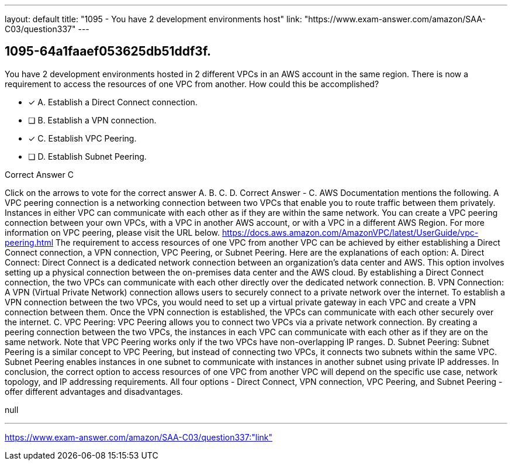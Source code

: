 ---
layout: default 
title: "1095 - You have 2 development environments host"
link: "https://www.exam-answer.com/amazon/SAA-C03/question337"
---


[.question]
== 1095-64a1faaef053625db51ddf3f.


****

[.query]
--
You have 2 development environments hosted in 2 different VPCs in an AWS account in the same region.
There is now a requirement to access the resources of one VPC from another.
How could this be accomplished?


--

[.list]
--
* [*] A. Establish a Direct Connect connection.
* [ ] B. Establish a VPN connection.
* [*] C. Establish VPC Peering.
* [ ] D. Establish Subnet Peering.

--
****

[.answer]
Correct Answer  C

[.explanation]
--
Click on the arrows to vote for the correct answer
A.
B.
C.
D.
Correct Answer - C.
AWS Documentation mentions the following.
A VPC peering connection is a networking connection between two VPCs that enable you to route traffic between them privately.
Instances in either VPC can communicate with each other as if they are within the same network.
You can create a VPC peering connection between your own VPCs, with a VPC in another AWS account, or with a VPC in a different AWS Region.
For more information on VPC peering, please visit the URL below.
https://docs.aws.amazon.com/AmazonVPC/latest/UserGuide/vpc-peering.html
The requirement to access resources of one VPC from another VPC can be achieved by either establishing a Direct Connect connection, a VPN connection, VPC Peering, or Subnet Peering. Here are the explanations of each option:
A. Direct Connect:
Direct Connect is a dedicated network connection between an organization's data center and AWS. This option involves setting up a physical connection between the on-premises data center and the AWS cloud. By establishing a Direct Connect connection, the two VPCs can communicate with each other directly over the dedicated network connection.
B. VPN Connection:
A VPN (Virtual Private Network) connection allows users to securely connect to a private network over the internet. To establish a VPN connection between the two VPCs, you would need to set up a virtual private gateway in each VPC and create a VPN connection between them. Once the VPN connection is established, the VPCs can communicate with each other securely over the internet.
C. VPC Peering:
VPC Peering allows you to connect two VPCs via a private network connection. By creating a peering connection between the two VPCs, the instances in each VPC can communicate with each other as if they are on the same network.
Note that VPC Peering works only if the two VPCs have non-overlapping IP ranges.
D. Subnet Peering:
Subnet Peering is a similar concept to VPC Peering, but instead of connecting two VPCs, it connects two subnets within the same VPC. Subnet Peering enables instances in one subnet to communicate with instances in another subnet using private IP addresses.
In conclusion, the correct option to access resources of one VPC from another VPC will depend on the specific use case, network topology, and IP addressing requirements. All four options - Direct Connect, VPN connection, VPC Peering, and Subnet Peering - offer different advantages and disadvantages.
--

[.ka]
null

'''



https://www.exam-answer.com/amazon/SAA-C03/question337:"link"


